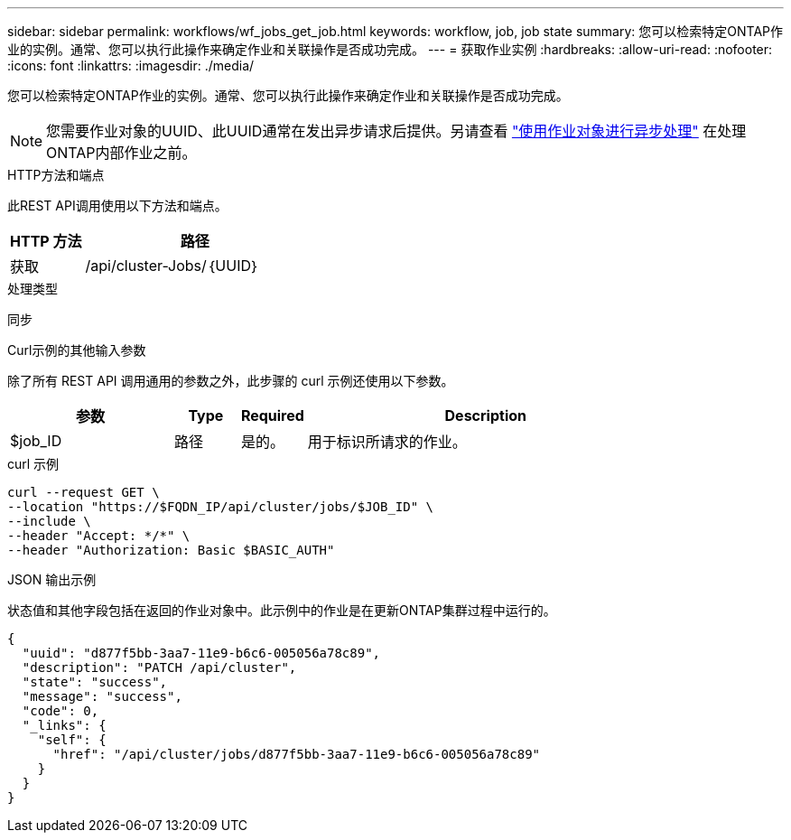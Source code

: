 ---
sidebar: sidebar 
permalink: workflows/wf_jobs_get_job.html 
keywords: workflow, job, job state 
summary: 您可以检索特定ONTAP作业的实例。通常、您可以执行此操作来确定作业和关联操作是否成功完成。 
---
= 获取作业实例
:hardbreaks:
:allow-uri-read: 
:nofooter: 
:icons: font
:linkattrs: 
:imagesdir: ./media/


[role="lead"]
您可以检索特定ONTAP作业的实例。通常、您可以执行此操作来确定作业和关联操作是否成功完成。


NOTE: 您需要作业对象的UUID、此UUID通常在发出异步请求后提供。另请查看 link:../rest/asynchronous_processing.html["使用作业对象进行异步处理"] 在处理ONTAP内部作业之前。

.HTTP方法和端点
此REST API调用使用以下方法和端点。

[cols="25,75"]
|===
| HTTP 方法 | 路径 


| 获取 | /api/cluster-Jobs/｛UUID｝ 
|===
.处理类型
同步

.Curl示例的其他输入参数
除了所有 REST API 调用通用的参数之外，此步骤的 curl 示例还使用以下参数。

[cols="25,10,10,55"]
|===
| 参数 | Type | Required | Description 


| $job_ID | 路径 | 是的。 | 用于标识所请求的作业。 
|===
.curl 示例
[source, curl]
----
curl --request GET \
--location "https://$FQDN_IP/api/cluster/jobs/$JOB_ID" \
--include \
--header "Accept: */*" \
--header "Authorization: Basic $BASIC_AUTH"
----
.JSON 输出示例
状态值和其他字段包括在返回的作业对象中。此示例中的作业是在更新ONTAP集群过程中运行的。

[listing]
----
{
  "uuid": "d877f5bb-3aa7-11e9-b6c6-005056a78c89",
  "description": "PATCH /api/cluster",
  "state": "success",
  "message": "success",
  "code": 0,
  "_links": {
    "self": {
      "href": "/api/cluster/jobs/d877f5bb-3aa7-11e9-b6c6-005056a78c89"
    }
  }
}
----